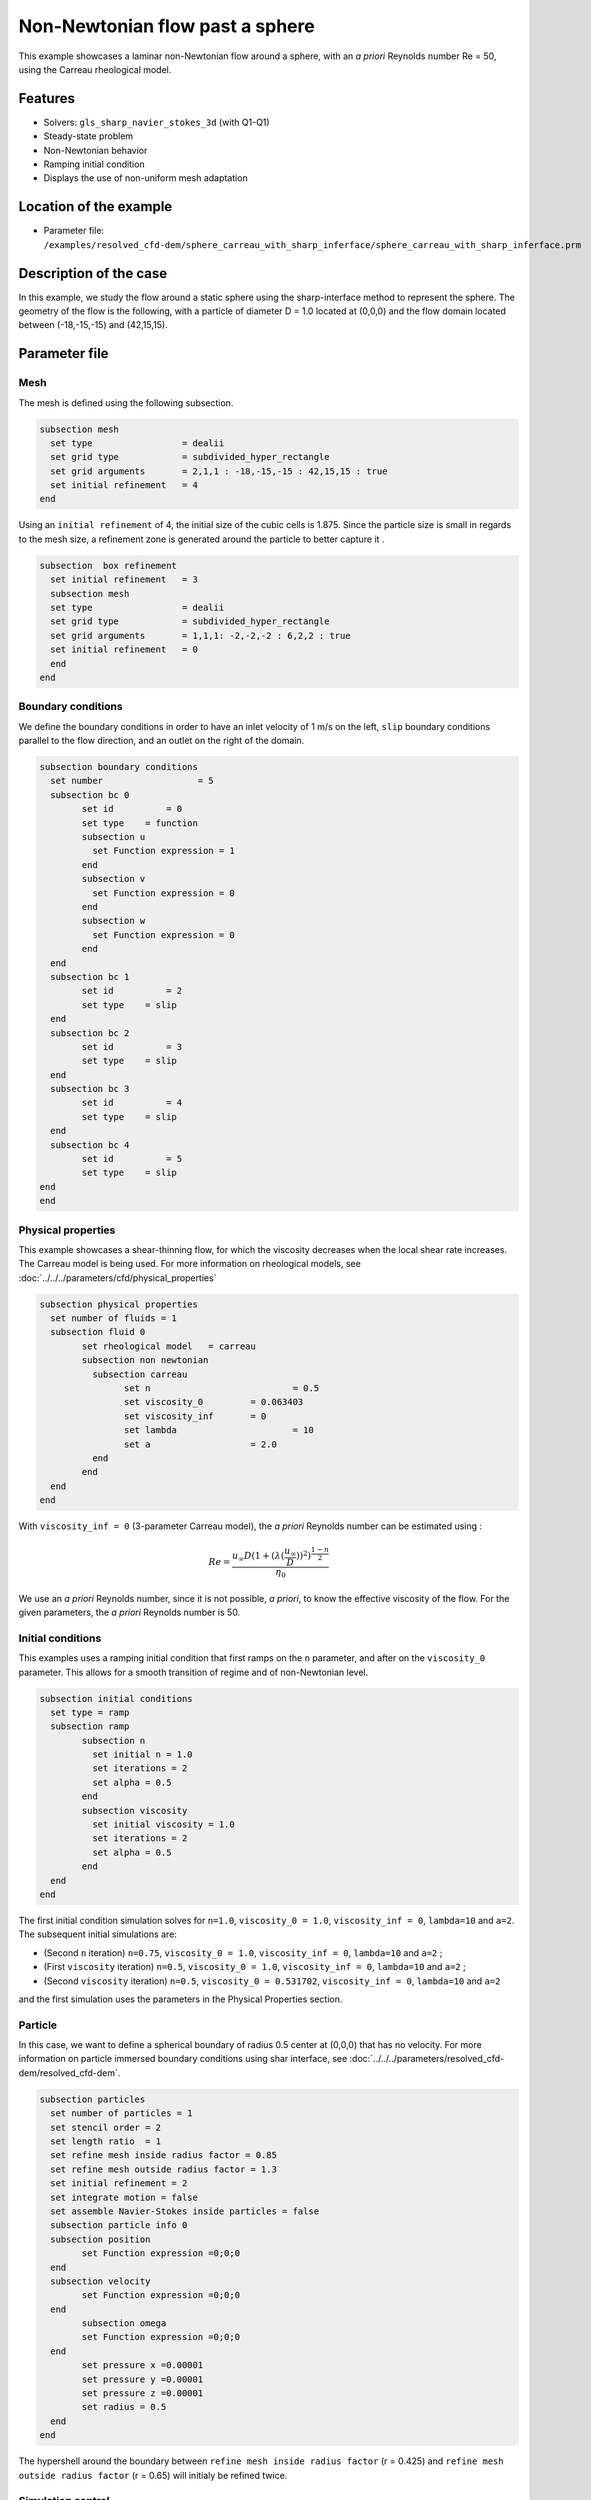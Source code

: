 ================================
Non-Newtonian flow past a sphere
================================

This example showcases a laminar non-Newtonian flow around a sphere, with an *a priori* Reynolds number Re = 50, using the Carreau rheological model.

Features
----------------------------------
- Solvers: ``gls_sharp_navier_stokes_3d`` (with Q1-Q1) 
- Steady-state problem
- Non-Newtonian behavior
- Ramping initial condition
- Displays the use of non-uniform mesh adaptation 

Location of the example
------------------------

- Parameter file: ``/examples/resolved_cfd-dem/sphere_carreau_with_sharp_inferface/sphere_carreau_with_sharp_inferface.prm``


Description of the case
-----------------------

In this example, we study the flow around a static sphere using the sharp-interface method to represent the sphere. The geometry of the flow is the following, with a particle of diameter D = 1.0 located at (0,0,0)
and the flow domain located between (-18,-15,-15) and (42,15,15).

.. image:: images/sharp_carreau_case.png
    :alt: Simulation schematic
    :align: center

Parameter file
-----------------------

Mesh
~~~~~

The mesh is defined using the following subsection.

.. code-block:: text

	subsection mesh
	  set type                 = dealii
	  set grid type            = subdivided_hyper_rectangle
	  set grid arguments       = 2,1,1 : -18,-15,-15 : 42,15,15 : true
	  set initial refinement   = 4
	end
	
Using an ``initial refinement`` of 4, the initial size of the cubic cells is 1.875. Since the particle size is small in regards to the mesh size, a refinement zone is generated around the particle to better capture it .

.. code-block:: text

	subsection  box refinement
	  set initial refinement   = 3
	  subsection mesh
	  set type                 = dealii
	  set grid type            = subdivided_hyper_rectangle
	  set grid arguments       = 1,1,1: -2,-2,-2 : 6,2,2 : true
	  set initial refinement   = 0
	  end
	end

Boundary conditions
~~~~~~~~~~~~~~~~~~~~
We define the boundary conditions in order to have an inlet velocity of 1 m/s on the left, ``slip`` boundary conditions parallel to the flow direction, and an outlet on the right of the domain.

.. code-block:: text

	subsection boundary conditions
	  set number                  = 5
	  subsection bc 0
		set id 		= 0
		set type    = function
		subsection u
		  set Function expression = 1
		end
		subsection v
		  set Function expression = 0
		end
		subsection w
		  set Function expression = 0
		end
	  end
	  subsection bc 1
		set id 		= 2
		set type    = slip
	  end    
	  subsection bc 2
		set id 		= 3
		set type    = slip
	  end
	  subsection bc 3
		set id 		= 4
		set type    = slip
	  end
	  subsection bc 4
		set id 		= 5
		set type    = slip
	end
	end

Physical properties
~~~~~~~~~~~~~~~~~~~~

This example showcases a shear-thinning flow, for which the viscosity decreases when the local shear rate increases. The Carreau model is being used. For more information on rheological models, see :doc:`../../../parameters/cfd/physical_properties`

.. code-block:: text

	subsection physical properties
	  set number of fluids = 1
	  subsection fluid 0
		set rheological model	= carreau
		subsection non newtonian
		  subsection carreau
			set n 		   		= 0.5
			set viscosity_0    	= 0.063403
			set viscosity_inf  	= 0
			set lambda	   		= 10
			set a	           	= 2.0
		  end
		end
	  end
	end

With ``viscosity_inf = 0`` (3-parameter Carreau model), the *a priori* Reynolds number can be estimated using :

.. math::

	 Re = \frac{u_{\infty}D(1+(\lambda(\frac{u_\infty}{D}))^2)^{\frac{1-n}{2}}}{\eta_0}

We use an *a priori* Reynolds number, since it is not possible, *a priori*, to know the effective viscosity of the flow. For the given parameters, the *a priori* Reynolds number is 50. 

Initial conditions
~~~~~~~~~~~~~~~~~~~~

This examples uses a ramping initial condition that first ramps on the ``n`` parameter, and after on the ``viscosity_0`` parameter. This allows for a smooth transition of regime and of non-Newtonian level.

.. code-block:: text

	subsection initial conditions
	  set type = ramp
	  subsection ramp
		subsection n
		  set initial n = 1.0
		  set iterations = 2
		  set alpha = 0.5
		end
		subsection viscosity
		  set initial viscosity = 1.0
		  set iterations = 2
		  set alpha = 0.5
		end
	  end
	end
	
The first initial condition simulation solves for ``n=1.0``, ``viscosity_0 = 1.0``, ``viscosity_inf = 0``, ``lambda=10`` and ``a=2``. The subsequent initial simulations are:

* (Second ``n`` iteration) ``n=0.75``, ``viscosity_0 = 1.0``, ``viscosity_inf = 0``, ``lambda=10`` and ``a=2`` ;
* (First ``viscosity`` iteration) ``n=0.5``, ``viscosity_0 = 1.0``, ``viscosity_inf = 0``, ``lambda=10`` and ``a=2`` ;
* (Second ``viscosity`` iteration) ``n=0.5``, ``viscosity_0 = 0.531702``, ``viscosity_inf = 0``, ``lambda=10`` and ``a=2`` 

and the first simulation uses the parameters in the Physical Properties section. 

Particle
~~~~~~~~~~~~~~~~~~~~

In this case, we want to define a spherical boundary of radius 0.5 center at (0,0,0) that has no velocity. For more information on particle immersed boundary conditions using shar interface, see :doc:`../../../parameters/resolved_cfd-dem/resolved_cfd-dem`.

.. code-block:: text

	subsection particles
	  set number of particles = 1
	  set stencil order = 2
	  set length ratio  = 1
	  set refine mesh inside radius factor = 0.85
	  set refine mesh outside radius factor = 1.3
	  set initial refinement = 2
	  set integrate motion = false
	  set assemble Navier-Stokes inside particles = false    
	  subsection particle info 0
	  subsection position
		set Function expression =0;0;0
	  end
	  subsection velocity
		set Function expression =0;0;0
	  end
		subsection omega
		set Function expression =0;0;0
	  end
		set pressure x =0.00001
		set pressure y =0.00001
		set pressure z =0.00001
		set radius = 0.5
	  end
	end

The hypershell around the boundary between ``refine mesh inside radius factor`` (r = 0.425) and ``refine mesh outside radius factor`` (r = 0.65) will initialy be refined twice. 

Simulation control
~~~~~~~~~~~~~~~~~~~~~~~~~~

The simulation is solved at steady-state with 2 mesh adaptation.

.. code-block:: text

	subsection simulation control
  	  set method                  = steady
	  set number mesh adapt       = 2
	  set output name             = sharp-carreau-output
	  set output frequency        = 1
	  set subdivision             = 1
	end

Mesh Adaptation Control
~~~~~~~~~~~~~~~~~~~~~~~~~~

In order to the hypershell refinement zone around the immersed boundary, the ``mesh adaptation`` ``type`` must be set to ``kelly``. During both of the mesh refinement steps, 40% of the cells with be slip in 8 equal cubes (``fraction refinement   = 0.4``) using a velocity-gradient kelly operator.

.. code-block:: text

	subsection mesh adaptation
	  set type                  = kelly
	  set fraction coarsening   = 0.0
	  set fraction refinement   = 0.4
	  set fraction type	      	= number
	  set frequency             = 1
	  set max number elements   = 8000000
	  set min refinement level  = 0
	  set max refinement level  = 11
	  set variable		      	= velocity
	end

Results
---------------

Using Paraview, the steady-state velocity profile and the pressure profile can be visualized by operating a *slice* along the xy-plane (z-normal) that cuts in the middle of the sphere (See `documentation <https://forgeanalytics.io/blog/creating-slices-in-paraview/>`_). 

.. image:: images/velocity.png
	:align: center

.. image:: images/pressure.png
	:align: center

We can also see the viscosity profile throughout the domain, that is a function of the shear rate magnitude profile. Close to the particle, the shear rate is high which decreases the viscosity. Far from the particle, the viscosity is higher.

.. image:: images/viscosity.png
	:align: center

.. image:: images/shear_rate.png
	:align: center

We get the following force applied on the particle for each of the mesh refinements, which is similar to the one obtained with a conformal mesh in :doc:`../../incompressible-flow/2d-flow-around-cylinder/2d-flow-around-cylinder`. With the conformal mesh drag force applied to the particle is 7.123. The difference between the 2 can mostly be attributed to the discretization error.

.. code-block:: text

    particle_ID    T_z      f_x       f_y    
          0 -0.033177 5.698080  0.016542 
          0 -0.006670 6.438133  0.004265 
          0 -0.000349 6.773126 -0.000063 
          0  0.000040 6.905268 -0.000170 
          0 -0.000014 6.962307  0.000057 
          
.. note:: 
	The drag coefficient obtained in this case is higher than the drag coefficient for a cylinder at a Reynolds number of 1 as the size of the domain is not large enough relative to the diameter of the cylinder. The flow around the cylinder is then constrained by the lateral boundaries, and this incrases the drag coefficient.
	
	
	
